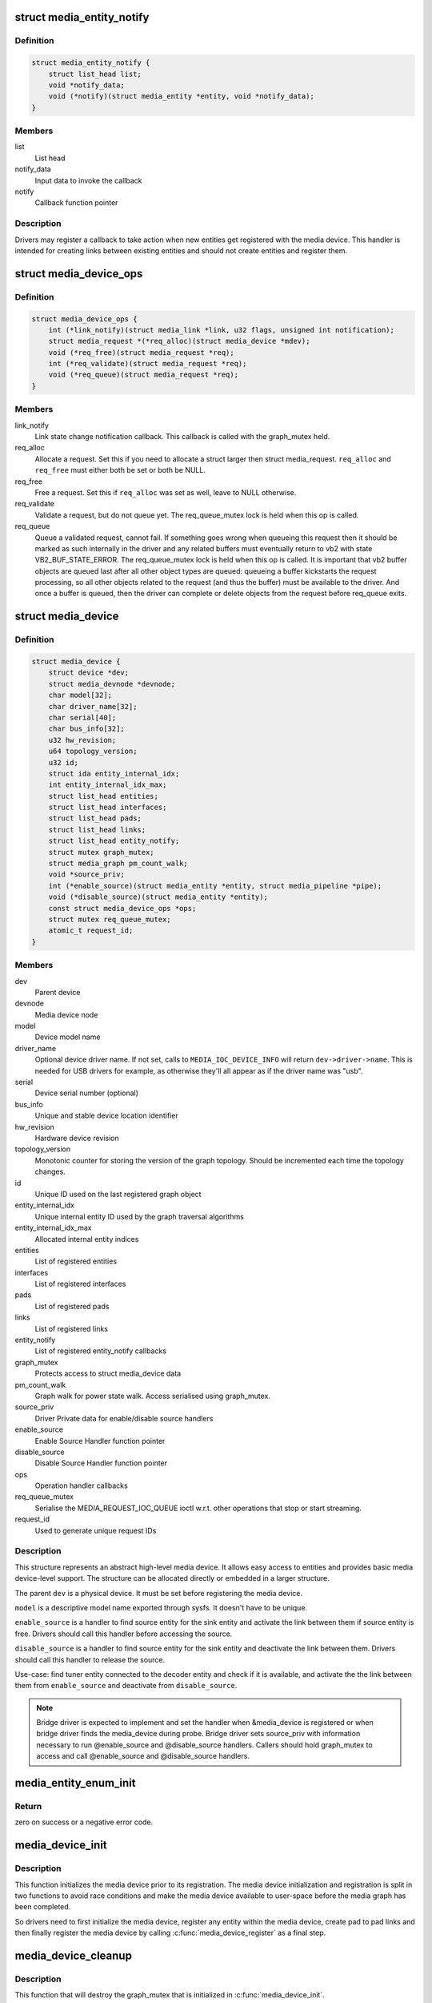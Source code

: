 .. -*- coding: utf-8; mode: rst -*-
.. src-file: include/media/media-device.h

.. _`media_entity_notify`:

struct media_entity_notify
==========================

.. c:type:: struct media_entity_notify

    Media Entity Notify

.. _`media_entity_notify.definition`:

Definition
----------

.. code-block:: c

    struct media_entity_notify {
        struct list_head list;
        void *notify_data;
        void (*notify)(struct media_entity *entity, void *notify_data);
    }

.. _`media_entity_notify.members`:

Members
-------

list
    List head

notify_data
    Input data to invoke the callback

notify
    Callback function pointer

.. _`media_entity_notify.description`:

Description
-----------

Drivers may register a callback to take action when new entities get
registered with the media device. This handler is intended for creating
links between existing entities and should not create entities and register
them.

.. _`media_device_ops`:

struct media_device_ops
=======================

.. c:type:: struct media_device_ops

    Media device operations

.. _`media_device_ops.definition`:

Definition
----------

.. code-block:: c

    struct media_device_ops {
        int (*link_notify)(struct media_link *link, u32 flags, unsigned int notification);
        struct media_request *(*req_alloc)(struct media_device *mdev);
        void (*req_free)(struct media_request *req);
        int (*req_validate)(struct media_request *req);
        void (*req_queue)(struct media_request *req);
    }

.. _`media_device_ops.members`:

Members
-------

link_notify
    Link state change notification callback. This callback is
    called with the graph_mutex held.

req_alloc
    Allocate a request. Set this if you need to allocate a struct
    larger then struct media_request. \ ``req_alloc``\  and \ ``req_free``\  must
    either both be set or both be NULL.

req_free
    Free a request. Set this if \ ``req_alloc``\  was set as well, leave
    to NULL otherwise.

req_validate
    Validate a request, but do not queue yet. The req_queue_mutex
    lock is held when this op is called.

req_queue
    Queue a validated request, cannot fail. If something goes
    wrong when queueing this request then it should be marked
    as such internally in the driver and any related buffers
    must eventually return to vb2 with state VB2_BUF_STATE_ERROR.
    The req_queue_mutex lock is held when this op is called.
    It is important that vb2 buffer objects are queued last after
    all other object types are queued: queueing a buffer kickstarts
    the request processing, so all other objects related to the
    request (and thus the buffer) must be available to the driver.
    And once a buffer is queued, then the driver can complete
    or delete objects from the request before req_queue exits.

.. _`media_device`:

struct media_device
===================

.. c:type:: struct media_device

    Media device

.. _`media_device.definition`:

Definition
----------

.. code-block:: c

    struct media_device {
        struct device *dev;
        struct media_devnode *devnode;
        char model[32];
        char driver_name[32];
        char serial[40];
        char bus_info[32];
        u32 hw_revision;
        u64 topology_version;
        u32 id;
        struct ida entity_internal_idx;
        int entity_internal_idx_max;
        struct list_head entities;
        struct list_head interfaces;
        struct list_head pads;
        struct list_head links;
        struct list_head entity_notify;
        struct mutex graph_mutex;
        struct media_graph pm_count_walk;
        void *source_priv;
        int (*enable_source)(struct media_entity *entity, struct media_pipeline *pipe);
        void (*disable_source)(struct media_entity *entity);
        const struct media_device_ops *ops;
        struct mutex req_queue_mutex;
        atomic_t request_id;
    }

.. _`media_device.members`:

Members
-------

dev
    Parent device

devnode
    Media device node

model
    Device model name

driver_name
    Optional device driver name. If not set, calls to
    \ ``MEDIA_IOC_DEVICE_INFO``\  will return ``dev->driver->name``.
    This is needed for USB drivers for example, as otherwise
    they'll all appear as if the driver name was "usb".

serial
    Device serial number (optional)

bus_info
    Unique and stable device location identifier

hw_revision
    Hardware device revision

topology_version
    Monotonic counter for storing the version of the graph
    topology. Should be incremented each time the topology changes.

id
    Unique ID used on the last registered graph object

entity_internal_idx
    Unique internal entity ID used by the graph traversal
    algorithms

entity_internal_idx_max
    Allocated internal entity indices

entities
    List of registered entities

interfaces
    List of registered interfaces

pads
    List of registered pads

links
    List of registered links

entity_notify
    List of registered entity_notify callbacks

graph_mutex
    Protects access to struct media_device data

pm_count_walk
    Graph walk for power state walk. Access serialised using
    graph_mutex.

source_priv
    Driver Private data for enable/disable source handlers

enable_source
    Enable Source Handler function pointer

disable_source
    Disable Source Handler function pointer

ops
    Operation handler callbacks

req_queue_mutex
    Serialise the MEDIA_REQUEST_IOC_QUEUE ioctl w.r.t.
    other operations that stop or start streaming.

request_id
    Used to generate unique request IDs

.. _`media_device.description`:

Description
-----------

This structure represents an abstract high-level media device. It allows easy
access to entities and provides basic media device-level support. The
structure can be allocated directly or embedded in a larger structure.

The parent \ ``dev``\  is a physical device. It must be set before registering the
media device.

\ ``model``\  is a descriptive model name exported through sysfs. It doesn't have to
be unique.

\ ``enable_source``\  is a handler to find source entity for the
sink entity  and activate the link between them if source
entity is free. Drivers should call this handler before
accessing the source.

\ ``disable_source``\  is a handler to find source entity for the
sink entity  and deactivate the link between them. Drivers
should call this handler to release the source.

Use-case: find tuner entity connected to the decoder
entity and check if it is available, and activate the
the link between them from \ ``enable_source``\  and deactivate
from \ ``disable_source``\ .

.. note::

   Bridge driver is expected to implement and set the
   handler when &media_device is registered or when
   bridge driver finds the media_device during probe.
   Bridge driver sets source_priv with information
   necessary to run @enable_source and @disable_source handlers.
   Callers should hold graph_mutex to access and call @enable_source
   and @disable_source handlers.

.. _`media_entity_enum_init`:

media_entity_enum_init
======================

.. c:function:: int media_entity_enum_init(struct media_entity_enum *ent_enum, struct media_device *mdev)

    Initialise an entity enumeration

    :param ent_enum:
        Entity enumeration to be initialised
    :type ent_enum: struct media_entity_enum \*

    :param mdev:
        The related media device
    :type mdev: struct media_device \*

.. _`media_entity_enum_init.return`:

Return
------

zero on success or a negative error code.

.. _`media_device_init`:

media_device_init
=================

.. c:function:: void media_device_init(struct media_device *mdev)

    Initializes a media device element

    :param mdev:
        pointer to struct \ :c:type:`struct media_device <media_device>`\ 
    :type mdev: struct media_device \*

.. _`media_device_init.description`:

Description
-----------

This function initializes the media device prior to its registration.
The media device initialization and registration is split in two functions
to avoid race conditions and make the media device available to user-space
before the media graph has been completed.

So drivers need to first initialize the media device, register any entity
within the media device, create pad to pad links and then finally register
the media device by calling \ :c:func:`media_device_register`\  as a final step.

.. _`media_device_cleanup`:

media_device_cleanup
====================

.. c:function:: void media_device_cleanup(struct media_device *mdev)

    Cleanups a media device element

    :param mdev:
        pointer to struct \ :c:type:`struct media_device <media_device>`\ 
    :type mdev: struct media_device \*

.. _`media_device_cleanup.description`:

Description
-----------

This function that will destroy the graph_mutex that is
initialized in \ :c:func:`media_device_init`\ .

.. _`__media_device_register`:

__media_device_register
=======================

.. c:function:: int __media_device_register(struct media_device *mdev, struct module *owner)

    Registers a media device element

    :param mdev:
        pointer to struct \ :c:type:`struct media_device <media_device>`\ 
    :type mdev: struct media_device \*

    :param owner:
        should be filled with \ ``THIS_MODULE``\ 
    :type owner: struct module \*

.. _`__media_device_register.description`:

Description
-----------

Users, should, instead, call the \ :c:func:`media_device_register`\  macro.

The caller is responsible for initializing the \ :c:type:`struct media_device <media_device>`\  structure
before registration. The following fields of \ :c:type:`struct media_device <media_device>`\  must be set:

 - \ :c:type:`media_entity.dev <media_entity>`\  must point to the parent device (usually a \ :c:type:`struct pci_dev <pci_dev>`\ ,
   \ :c:type:`struct usb_interface <usb_interface>`\  or \ :c:type:`struct platform_device <platform_device>`\  instance).

 - \ :c:type:`media_entity.model <media_entity>`\  must be filled with the device model name as a
   NUL-terminated UTF-8 string. The device/model revision must not be
   stored in this field.

.. _`__media_device_register.the-following-fields-are-optional`:

The following fields are optional
---------------------------------


 - \ :c:type:`media_entity.serial <media_entity>`\  is a unique serial number stored as a
   NUL-terminated ASCII string. The field is big enough to store a GUID
   in text form. If the hardware doesn't provide a unique serial number
   this field must be left empty.

 - \ :c:type:`media_entity.bus_info <media_entity>`\  represents the location of the device in the
   system as a NUL-terminated ASCII string. For PCI/PCIe devices
   \ :c:type:`media_entity.bus_info <media_entity>`\  must be set to "PCI:" (or "PCIe:") followed by
   the value of \ :c:func:`pci_name`\ . For USB devices,the \ :c:func:`usb_make_path`\  function
   must be used. This field is used by applications to distinguish between
   otherwise identical devices that don't provide a serial number.

 - \ :c:type:`media_entity.hw_revision <media_entity>`\  is the hardware device revision in a
   driver-specific format. When possible the revision should be formatted
   with the \ :c:func:`KERNEL_VERSION`\  macro.

.. note::

   #) Upon successful registration a character device named media[0-9]+ is created. The device major and minor numbers are dynamic. The model name is exported as a sysfs attribute.

   #) Unregistering a media device that hasn't been registered is **NOT** safe.

.. _`__media_device_register.return`:

Return
------

returns zero on success or a negative error code.

.. _`media_device_register`:

media_device_register
=====================

.. c:function::  media_device_register( mdev)

    Registers a media device element

    :param mdev:
        pointer to struct \ :c:type:`struct media_device <media_device>`\ 
    :type mdev: 

.. _`media_device_register.description`:

Description
-----------

This macro calls \ :c:func:`__media_device_register`\  passing \ ``THIS_MODULE``\  as
the \ :c:func:`__media_device_register`\  second argument (**owner**).

.. _`media_device_unregister`:

media_device_unregister
=======================

.. c:function:: void media_device_unregister(struct media_device *mdev)

    Unregisters a media device element

    :param mdev:
        pointer to struct \ :c:type:`struct media_device <media_device>`\ 
    :type mdev: struct media_device \*

.. _`media_device_unregister.description`:

Description
-----------

It is safe to call this function on an unregistered (but initialised)
media device.

.. _`media_device_register_entity`:

media_device_register_entity
============================

.. c:function:: int media_device_register_entity(struct media_device *mdev, struct media_entity *entity)

    registers a media entity inside a previously registered media device.

    :param mdev:
        pointer to struct \ :c:type:`struct media_device <media_device>`\ 
    :type mdev: struct media_device \*

    :param entity:
        pointer to struct \ :c:type:`struct media_entity <media_entity>`\  to be registered
    :type entity: struct media_entity \*

.. _`media_device_register_entity.description`:

Description
-----------

Entities are identified by a unique positive integer ID. The media
controller framework will such ID automatically. IDs are not guaranteed
to be contiguous, and the ID number can change on newer Kernel versions.
So, neither the driver nor userspace should hardcode ID numbers to refer
to the entities, but, instead, use the framework to find the ID, when
needed.

The media_entity name, type and flags fields should be initialized before
calling \ :c:func:`media_device_register_entity`\ . Entities embedded in higher-level
standard structures can have some of those fields set by the higher-level
framework.

If the device has pads, \ :c:func:`media_entity_pads_init`\  should be called before
this function. Otherwise, the \ :c:type:`media_entity.pad <media_entity>`\  and \ :c:type:`media_entity.num_pads <media_entity>`\ 
should be zeroed before calling this function.

.. _`media_device_register_entity.entities-have-flags-that-describe-the-entity-capabilities-and-state`:

Entities have flags that describe the entity capabilities and state
-------------------------------------------------------------------


\ ``MEDIA_ENT_FL_DEFAULT``\ 
   indicates the default entity for a given type.
   This can be used to report the default audio and video devices or the
   default camera sensor.

.. note::

   Drivers should set the entity function before calling this function.
   Please notice that the values %MEDIA_ENT_F_V4L2_SUBDEV_UNKNOWN and
   %MEDIA_ENT_F_UNKNOWN should not be used by the drivers.

.. _`media_device_unregister_entity`:

media_device_unregister_entity
==============================

.. c:function:: void media_device_unregister_entity(struct media_entity *entity)

    unregisters a media entity.

    :param entity:
        pointer to struct \ :c:type:`struct media_entity <media_entity>`\  to be unregistered
    :type entity: struct media_entity \*

.. _`media_device_unregister_entity.description`:

Description
-----------

All links associated with the entity and all PADs are automatically
unregistered from the media_device when this function is called.

Unregistering an entity will not change the IDs of the other entities and
the previoully used ID will never be reused for a newly registered entities.

When a media device is unregistered, all its entities are unregistered
automatically. No manual entities unregistration is then required.

.. note::

   The media_entity instance itself must be freed explicitly by
   the driver if required.

.. _`media_device_register_entity_notify`:

media_device_register_entity_notify
===================================

.. c:function:: int media_device_register_entity_notify(struct media_device *mdev, struct media_entity_notify *nptr)

    Registers a media entity_notify callback

    :param mdev:
        The media device
    :type mdev: struct media_device \*

    :param nptr:
        The media_entity_notify
    :type nptr: struct media_entity_notify \*

.. _`media_device_register_entity_notify.description`:

Description
-----------

.. note::

   When a new entity is registered, all the registered
   media_entity_notify callbacks are invoked.

.. _`media_device_unregister_entity_notify`:

media_device_unregister_entity_notify
=====================================

.. c:function:: void media_device_unregister_entity_notify(struct media_device *mdev, struct media_entity_notify *nptr)

    Unregister a media entity notify callback

    :param mdev:
        The media device
    :type mdev: struct media_device \*

    :param nptr:
        The media_entity_notify
    :type nptr: struct media_entity_notify \*

.. _`media_device_pci_init`:

media_device_pci_init
=====================

.. c:function:: void media_device_pci_init(struct media_device *mdev, struct pci_dev *pci_dev, const char *name)

    create and initialize a struct \ :c:type:`struct media_device <media_device>`\  from a PCI device.

    :param mdev:
        pointer to struct \ :c:type:`struct media_device <media_device>`\ 
    :type mdev: struct media_device \*

    :param pci_dev:
        pointer to struct pci_dev
    :type pci_dev: struct pci_dev \*

    :param name:
        media device name. If \ ``NULL``\ , the routine will use the default
        name for the pci device, given by \ :c:func:`pci_name`\  macro.
    :type name: const char \*

.. _`__media_device_usb_init`:

__media_device_usb_init
=======================

.. c:function:: void __media_device_usb_init(struct media_device *mdev, struct usb_device *udev, const char *board_name, const char *driver_name)

    create and initialize a struct \ :c:type:`struct media_device <media_device>`\  from a PCI device.

    :param mdev:
        pointer to struct \ :c:type:`struct media_device <media_device>`\ 
    :type mdev: struct media_device \*

    :param udev:
        pointer to struct usb_device
    :type udev: struct usb_device \*

    :param board_name:
        media device name. If \ ``NULL``\ , the routine will use the usb
        product name, if available.
    :type board_name: const char \*

    :param driver_name:
        name of the driver. if \ ``NULL``\ , the routine will use the name
        given by ``udev->dev->driver->name``, with is usually the wrong
        thing to do.
    :type driver_name: const char \*

.. _`__media_device_usb_init.description`:

Description
-----------

.. note::

   It is better to call media_device_usb_init() instead, as
   such macro fills driver_name with %KBUILD_MODNAME.

.. _`media_device_usb_init`:

media_device_usb_init
=====================

.. c:function::  media_device_usb_init( mdev,  udev,  name)

    create and initialize a struct \ :c:type:`struct media_device <media_device>`\  from a PCI device.

    :param mdev:
        pointer to struct \ :c:type:`struct media_device <media_device>`\ 
    :type mdev: 

    :param udev:
        pointer to struct usb_device
    :type udev: 

    :param name:
        media device name. If \ ``NULL``\ , the routine will use the usb
        product name, if available.
    :type name: 

.. _`media_device_usb_init.description`:

Description
-----------

This macro calls \ :c:func:`media_device_usb_init`\  passing the
\ :c:func:`media_device_usb_init`\  **driver_name** parameter filled with
\ ``KBUILD_MODNAME``\ .

.. This file was automatic generated / don't edit.

